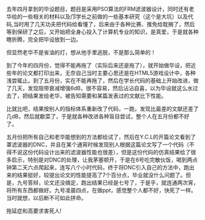 #+BEGIN_COMMENT
.. title: 本科毕业纪念------记我蛋疼的毕设
.. slug: ben-ke-bi-ye-ji-nian-ji-wo-dan-teng-de-bi-she
.. date: 2014-06-10 17:45:17 UTC+08:00
.. tags: mathjax
.. category: 
.. link: 
.. description: 
.. type: text
#+END_COMMENT

去年四月拿到的毕设题目，题目是采用PSO算法的FRM滤波器设计，同时还有老华给的一些相关的材料以及邝学长之前做的一些基本研究（这个是大坑）以及代码,当时用了几天功夫把代码给看懂了，后来由于各种比赛、推免给耽搁了，然后等到保研了之后，又开始把全身心投入了计算机专业的知识，是真爱，于是就各种瞎折腾，完全把毕设放到一边。

#+HTML: <!--TEASER_END-->

但显然老华不是省油的灯，想从他手里逃脱，不是那么简单的！

到了今年的四月份，觉得不能再拖了（实际后来还是拖了），就开始做毕设，把近些年的论文都打印出来，无奈自己当时主要心思还是在HTML5游戏设计中，各种浅尝辄止。到了五月份，实在不能再拖了，然后在学长代码的基础上开始改进，做了几天，发现阻带衰减增强6dB，很不容易，然后沾沾自喜，以为毕设就这么水过去了，把结果发给老华，被告知需要和某篇发表过的文献比下性能。

比就比吧，结果按别人的指标体系重新改了代码，一跑，发现比最差的文献还差了几dB，然后就歇菜了，于是就各种改进各种盲目尝试，整个人在五月份都不好了。

五月份把所有自己和老华能想到的方法都给试了，然后在Y.C.L的开篇论文看到了罩滤波器的DNC，并且在某个通宵时候发现别人根据这篇论文写了一个代码（不得不说这份代码设计出来的滤波器性能也很差），但是这份代码的仿真结果给了很多启示，特别是对DNC的处理，让我茅塞顿开，于是在6号吃完散伙饭，喝到两点钟第二天六点爬起来，连写八个小时代码，终于将DNC引入自己的方法中，跑出来的结果挺好，较提出论文的性能提高了7个百分点，毕业就没什么问题了。但是，九号答辩，论文还没搞定，跑出结果已经是七号了，于是乎，就连通两次宵，将所有东西都做好。九号凌晨四点，在做ppt，感觉整个人都不好，快死了一样。当时就想，以后断不可如此拼命。

拖延症和高要求害死人!
